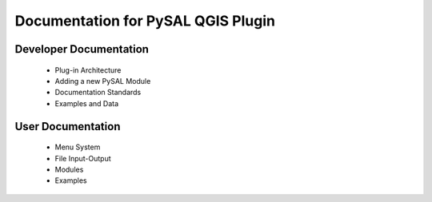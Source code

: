 ===================================
Documentation for PySAL QGIS Plugin
===================================


Developer Documentation
-----------------------

 - Plug-in Architecture
 - Adding a new PySAL Module
 - Documentation Standards
 - Examples and Data


User Documentation
------------------

 - Menu System
 - File Input-Output
 - Modules
 - Examples

